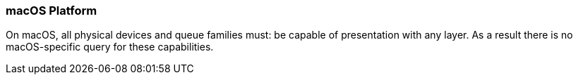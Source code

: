 // Copyright (c) 2018-2020 The Brenwill Workshop Ltd.
//
// SPDX-License-Identifier: CC-BY-4.0

[[platformQuerySupport_macos]]
=== macOS Platform

On macOS, all physical devices and queue families must: be capable of
presentation with any layer.
As a result there is no macOS-specific query for these capabilities.

